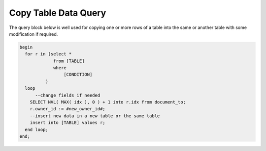 .. _copy-table-data-query:

=====================
Copy Table Data Query
=====================

The query block below is well used for copying one or more rows of a table into the same or another table with some modification if required.

.. code-block:: sql

  begin
    for r in (select *
               from [TABLE]
               where
                   [CONDITION]
            )
    loop
        --change fields if needed
      SELECT NVL( MAX( idx ), 0 ) + 1 into r.idx from document_to;
      r.owner_id := #new_owner_id#;
      --insert new data in a new table or the same table
      insert into [TABLE] values r;
    end loop;
  end;